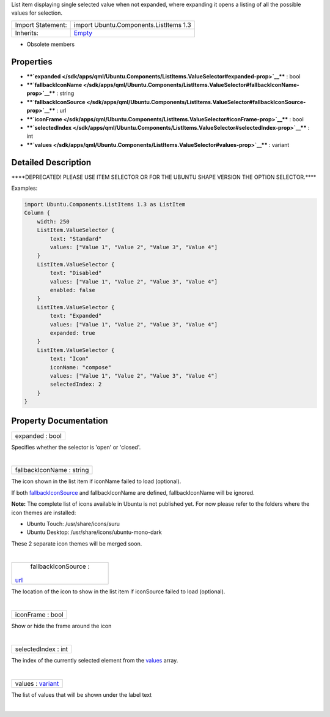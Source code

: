 List item displaying single selected value when not expanded, where
expanding it opens a listing of all the possible values for selection.

+--------------------------------------+--------------------------------------+
| Import Statement:                    | import Ubuntu.Components.ListItems   |
|                                      | 1.3                                  |
+--------------------------------------+--------------------------------------+
| Inherits:                            | `Empty </sdk/apps/qml/Ubuntu.Compone |
|                                      | nts/ListItems.Empty/>`__             |
+--------------------------------------+--------------------------------------+

-  Obsolete members

Properties
----------

-  ****`expanded </sdk/apps/qml/Ubuntu.Components/ListItems.ValueSelector#expanded-prop>`__****
   : bool
-  ****`fallbackIconName </sdk/apps/qml/Ubuntu.Components/ListItems.ValueSelector#fallbackIconName-prop>`__****
   : string
-  ****`fallbackIconSource </sdk/apps/qml/Ubuntu.Components/ListItems.ValueSelector#fallbackIconSource-prop>`__****
   : url
-  ****`iconFrame </sdk/apps/qml/Ubuntu.Components/ListItems.ValueSelector#iconFrame-prop>`__****
   : bool
-  ****`selectedIndex </sdk/apps/qml/Ubuntu.Components/ListItems.ValueSelector#selectedIndex-prop>`__****
   : int
-  ****`values </sdk/apps/qml/Ubuntu.Components/ListItems.ValueSelector#values-prop>`__****
   : variant

Detailed Description
--------------------

\*\*\*\*DEPRECATED! PLEASE USE ITEM SELECTOR OR FOR THE UBUNTU SHAPE
VERSION THE OPTION SELECTOR.\*\*\*\*

Examples:

.. code:: qml

    import Ubuntu.Components.ListItems 1.3 as ListItem
    Column {
        width: 250
        ListItem.ValueSelector {
            text: "Standard"
            values: ["Value 1", "Value 2", "Value 3", "Value 4"]
        }
        ListItem.ValueSelector {
            text: "Disabled"
            values: ["Value 1", "Value 2", "Value 3", "Value 4"]
            enabled: false
        }
        ListItem.ValueSelector {
            text: "Expanded"
            values: ["Value 1", "Value 2", "Value 3", "Value 4"]
            expanded: true
        }
        ListItem.ValueSelector {
            text: "Icon"
            iconName: "compose"
            values: ["Value 1", "Value 2", "Value 3", "Value 4"]
            selectedIndex: 2
        }
    }

Property Documentation
----------------------

+--------------------------------------------------------------------------+
|        \ expanded : bool                                                 |
+--------------------------------------------------------------------------+

Specifies whether the selector is 'open' or 'closed'.

| 

+--------------------------------------------------------------------------+
|        \ fallbackIconName : string                                       |
+--------------------------------------------------------------------------+

The icon shown in the list item if iconName failed to load (optional).

If both
`fallbackIconSource </sdk/apps/qml/Ubuntu.Components/ListItems.ValueSelector#fallbackIconSource-prop>`__
and fallbackIconName are defined, fallbackIconName will be ignored.

**Note:** The complete list of icons available in Ubuntu is not
published yet. For now please refer to the folders where the icon themes
are installed:

-  Ubuntu Touch: /usr/share/icons/suru
-  Ubuntu Desktop: /usr/share/icons/ubuntu-mono-dark

These 2 separate icon themes will be merged soon.

| 

+--------------------------------------------------------------------------+
|        \ fallbackIconSource :                                            |
| `url <http://doc.qt.io/qt-5/qml-url.html>`__                             |
+--------------------------------------------------------------------------+

The location of the icon to show in the list item if iconSource failed
to load (optional).

| 

+--------------------------------------------------------------------------+
|        \ iconFrame : bool                                                |
+--------------------------------------------------------------------------+

Show or hide the frame around the icon

| 

+--------------------------------------------------------------------------+
|        \ selectedIndex : int                                             |
+--------------------------------------------------------------------------+

The index of the currently selected element from the
`values </sdk/apps/qml/Ubuntu.Components/ListItems.ValueSelector#values-prop>`__
array.

| 

+--------------------------------------------------------------------------+
|        \ values : `variant <http://doc.qt.io/qt-5/qml-variant.html>`__   |
+--------------------------------------------------------------------------+

The list of values that will be shown under the label text

| 
